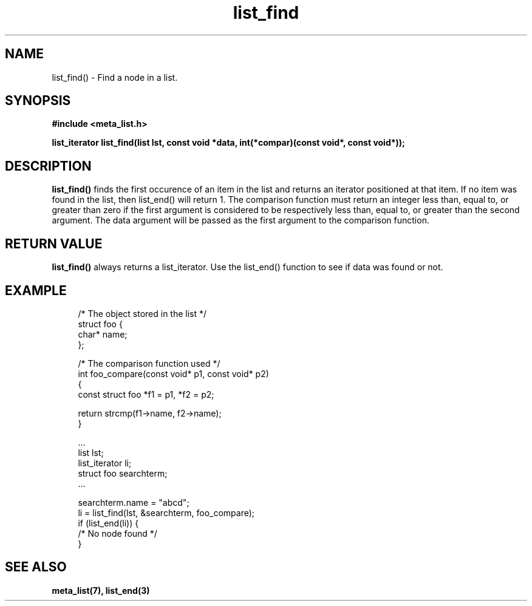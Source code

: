 .TH list_find 3 2016-01-30 "" "The Meta C Library"
.SH NAME
list_find() \- Find a node in a list.
.SH SYNOPSIS
.B #include <meta_list.h>
.sp
.BI "list_iterator list_find(list lst, const void *data, int(*compar)(const void*, const void*));

.SH DESCRIPTION
.BR list_find()
finds the first occurence of an item in the list and returns an iterator positioned at that item.
If no item was found in the list, then list_end() will return 1.
The comparison function must return an integer less than, equal to, or greater than zero if the
first argument is considered to be respectively less than, equal to, or greater than the second
argument. The data argument will be passed as the first argument to the comparison function.

.SH RETURN VALUE
.BR list_find()
always returns a list_iterator. Use the list_end() function to see if data was found or not.

.SH EXAMPLE
.in +4n
.nf

/* The object stored in the list */
struct foo {
    char* name;
};

/* The comparison function used */
int foo_compare(const void* p1, const void* p2)
{
    const struct foo *f1 = p1, *f2 = p2;

    return strcmp(f1->name, f2->name);
}

\&...
list lst;
list_iterator li;
struct foo searchterm;
\&...

searchterm.name = "abcd";
li = list_find(lst, &searchterm, foo_compare);
if (list_end(li)) {
    /* No node found */
}
.nf
.in

.SH SEE ALSO
.BR meta_list(7),
.BR list_end(3)
